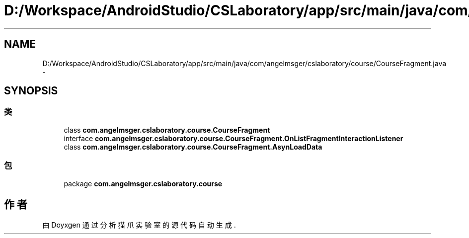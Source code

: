 .TH "D:/Workspace/AndroidStudio/CSLaboratory/app/src/main/java/com/angelmsger/cslaboratory/course/CourseFragment.java" 3 "2016年 十二月 27日 星期二" "Version 0.1.0" "猫爪实验室" \" -*- nroff -*-
.ad l
.nh
.SH NAME
D:/Workspace/AndroidStudio/CSLaboratory/app/src/main/java/com/angelmsger/cslaboratory/course/CourseFragment.java \- 
.SH SYNOPSIS
.br
.PP
.SS "类"

.in +1c
.ti -1c
.RI "class \fBcom\&.angelmsger\&.cslaboratory\&.course\&.CourseFragment\fP"
.br
.ti -1c
.RI "interface \fBcom\&.angelmsger\&.cslaboratory\&.course\&.CourseFragment\&.OnListFragmentInteractionListener\fP"
.br
.ti -1c
.RI "class \fBcom\&.angelmsger\&.cslaboratory\&.course\&.CourseFragment\&.AsynLoadData\fP"
.br
.in -1c
.SS "包"

.in +1c
.ti -1c
.RI "package \fBcom\&.angelmsger\&.cslaboratory\&.course\fP"
.br
.in -1c
.SH "作者"
.PP 
由 Doyxgen 通过分析 猫爪实验室 的 源代码自动生成\&.

